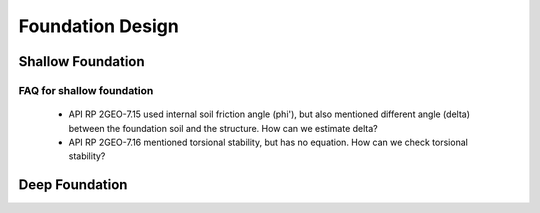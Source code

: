 Foundation Design
==================


Shallow Foundation
-------------------



FAQ for shallow foundation
...........................

  - API RP 2GEO-7.15 used internal soil friction angle (phi'), but also mentioned different angle (delta) between the foundation soil and the structure. How can we estimate delta?
  - API RP 2GEO-7.16 mentioned torsional stability, but has no equation. How can we check torsional stability?


Deep Foundation
----------------




